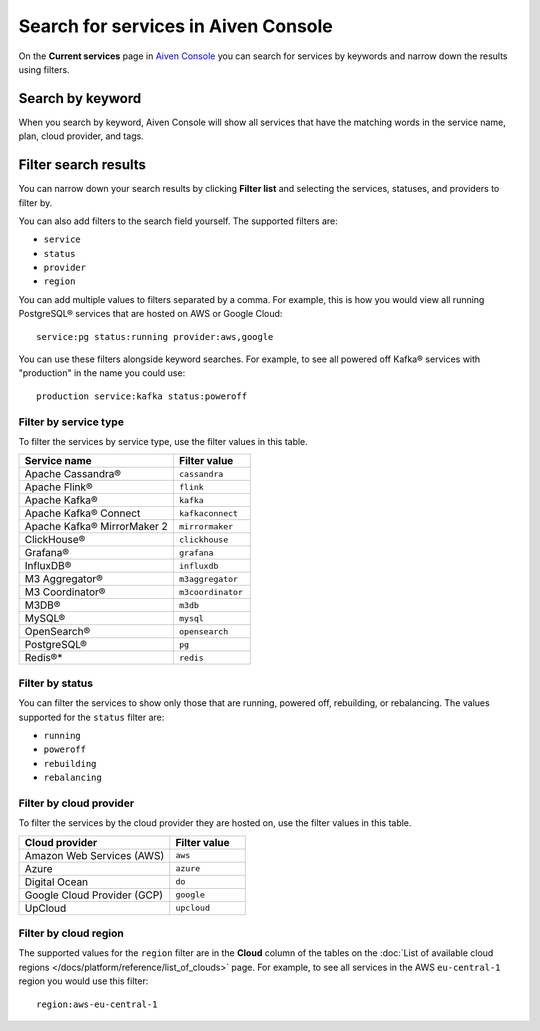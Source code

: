 Search for services in Aiven Console
====================================

On the **Current services** page in `Aiven Console <https://console.aiven.io/>`_ you can search for services by keywords and narrow down the results using filters.

Search by keyword
------------------

When you search by keyword, Aiven Console will show all services that have the matching words in the service name, plan, cloud provider, and tags.

Filter search results
----------------------

You can narrow down your search results by clicking **Filter list** and selecting the services, statuses, and providers to filter by.

You can also add filters to the search field yourself. The supported filters are:

* ``service``
* ``status``
* ``provider``
* ``region``

You can add multiple values to filters separated by a comma. For example, this is how you would view all running PostgreSQL® services that are hosted on AWS or Google Cloud::

    service:pg status:running provider:aws,google

You can use these filters alongside keyword searches. For example, to see all powered off Kafka® services with "production" in the name you could use::

    production service:kafka status:poweroff 


Filter by service type
~~~~~~~~~~~~~~~~~~~~~~~

To filter the services by service type, use the filter values in this table.

.. list-table::
    :align: left
    :widths: 50 25
    :header-rows: 1

    * - Service name
      - Filter value
    * - Apache Cassandra®
      - ``cassandra`` 
    * - Apache Flink®
      - ``flink``
    * - Apache Kafka®
      - ``kafka``
    * - Apache Kafka® Connect
      - ``kafkaconnect``
    * - Apache Kafka® MirrorMaker 2
      - ``mirrormaker``
    * - ClickHouse®
      - ``clickhouse``  
    * - Grafana®
      - ``grafana``
    * - InfluxDB®
      - ``influxdb``
    * - M3 Aggregator®
      - ``m3aggregator`` 
    * - M3 Coordinator®
      - ``m3coordinator``
    * - M3DB®
      - ``m3db``
    * - MySQL®
      - ``mysql`` 
    * - OpenSearch®
      - ``opensearch`` 
    * - PostgreSQL®
      - ``pg`` 
    * - Redis®*
      - ``redis``  


Filter by status
~~~~~~~~~~~~~~~~~
You can filter the services to show only those that are running, powered off, rebuilding, or rebalancing. The values supported for the ``status`` filter are:

* ``running``
* ``poweroff``
* ``rebuilding``
* ``rebalancing``


Filter by cloud provider
~~~~~~~~~~~~~~~~~~~~~~~~

To filter the services by the cloud provider they are hosted on, use the filter values in this table.

.. list-table::
    :align: left
    :widths: 50 25
    :header-rows: 1

    * - Cloud provider
      - Filter value
    * - Amazon Web Services (AWS)
      - ``aws``
    * - Azure
      - ``azure``
    * - Digital Ocean
      - ``do``
    * - Google Cloud Provider (GCP)
      - ``google``
    * - UpCloud
      - ``upcloud``


Filter by cloud region
~~~~~~~~~~~~~~~~~~~~~~~

The supported values for the ``region`` filter are in the **Cloud** column of the tables on the :doc:`List of available cloud regions </docs/platform/reference/list_of_clouds>` page. For example, to see all services in the AWS ``eu-central-1`` region you would use this filter::

    region:aws-eu-central-1